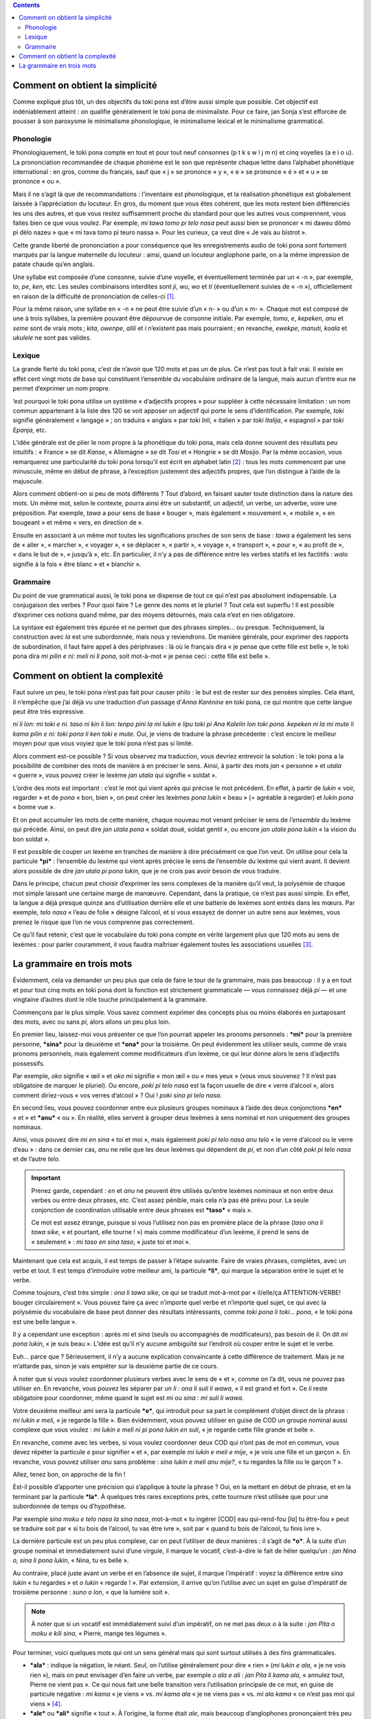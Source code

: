 .. contents::

Comment on obtient la simplicité
================================

Comme expliqué plus tôt, un des objectifs du toki pona est d’être aussi simple que possible. Cet objectif est indéniablement atteint : on qualifie généralement le toki pona de minimaliste. Pour ce faire, jan Sonja s’est efforcée de pousser à son paroxysme le minimalisme phonologique, le minimalisme lexical et le minimalisme grammatical.

Phonologie
----------

Phonologiquement, le toki pona compte en tout et pour tout neuf consonnes (p t k s w l j m n) et cinq voyelles (a e i o u). La prononciation recommandée de chaque phonème est le son que représente chaque lettre dans l’alphabet phonétique international : en gros, comme du français, sauf que « j » se prononce « y », « e » se prononce « é » et « u » se prononce « ou ».

Mais il ne s’agit là que de recommandations : l’inventaire est phonologique, et la réalisation phonétique est globalement laissée à l’appréciation du locuteur. En gros, du moment que vous êtes cohérent, que les mots restent bien différenciés les uns des autres, et que vous restez suffisamment proche du standard pour que les autres vous comprennent, vous faites bien ce que vous voulez. Par exemple, *mi tawa tomo pi telo nasa* peut aussi bien se prononcer « mi daweu dômo pi dèlo nazeu » que « mi tava tomo pi teuro nassa ». Pour les curieux, ça veut dire « Je vais au bistrot ».

Cette grande liberté de prononciation a pour conséquence que les enregistrements audio de toki pona sont fortement marqués par la langue maternelle du locuteur : ainsi, quand un locuteur anglophone parle, on a la même impression de patate chaude qu’en anglais.

Une syllabe est composée d’une consonne, suivie d’une voyelle, et éventuellement terminée par un « -n », par exemple, *to*, *pe*, *ken*, etc. Les seules combinaisons interdites sont *ji*, *wu*, *wo* et *ti* (éventuellement suivies de « -n »), officiellement en raison de la difficulté de prononciation de celles-ci [#]_.

Pour la même raison, une syllabe en « -n » ne peut être suivie d’un « n- » ou d’un « m- ». Chaque mot est composé de une à trois syllabes, la première pouvant être dépourvue de consonne initiale. Par exemple, *tomo*, *e*, *kepeken*, *anu* et *seme* sont de vrais mots ; *kita*, *owenpe*, *alili* et *i* n’existent pas mais pourraient ; en revanche, *ewekpe*, *manuti*, *koala* et *ukulele* ne sont pas valides.

Lexique
-------

La grande fierté du toki pona, c’est de n’avoir que 120 mots et pas un de plus. Ce n’est pas tout à fait vrai. Il existe en effet cent vingt mots de base qui constituent l’ensemble du vocabulaire ordinaire de la langue, mais aucun d’entre eux ne permet d’exprimer un nom propre.

’est pourquoi le toki pona utilise un système « d’adjectifs propres » pour suppléer à cette nécessaire limitation : un nom commun appartenant à la liste des 120 se voit apposer un adjectif qui porte le sens d’identification. Par exemple, *toki* signifie généralement « langage » ; on traduira « anglais » par *toki Inli*, « italien » par *toki Italija*, « espagnol » par *toki Epanja*, etc.

L’idée générale est de plier le nom propre à la phonétique du toki pona, mais cela donne souvent des résultats peu intuitifs : « France » se dit *Kanse*, « Allemagne » se dit *Tosi* et « Hongrie » se dit *Mosijo*. Par la même occasion, vous remarquerez une particularité du toki pona lorsqu’il est écrit en alphabet latin [#]_ : tous les mots commencent par une minuscule, même en début de phrase, à l’exception justement des adjectifs propres, que l’on distingue à l’aide de la majuscule.

Alors comment obtient-on si peu de mots différents ? Tout d’abord, en faisant sauter toute distinction dans la nature des mots. Un même mot, selon le contexte, pourra ainsi être un substantif, un adjectif, un verbe, un adverbe, voire une préposition. Par exemple, *tawa* a pour sens de base « bouger », mais également « mouvement », « mobile », « en bougeant » et même « vers, en direction de ».

Ensuite en associant à un même mot toutes les significations proches de son sens de base : *tawa* a également les sens de « aller », « marcher », « voyager », « se déplacer », « partir », « voyage », « transport », « pour », « au profit de », « dans le but de », « jusqu’à », etc. En particulier, il n’y a pas de différence entre les verbes statifs et les factitifs : *walo* signifie à la fois « être blanc » et « blanchir ».

Grammaire
---------

Du point de vue grammatical aussi, le toki pona se dispense de tout ce qui n’est pas absolument indispensable. La conjugaison des verbes ? Pour quoi faire ? Le genre des noms et le pluriel ? Tout cela est superflu ! Il est possible d’exprimer ces notions quand même, par des moyens détournés, mais cela n’est en rien obligatoire.

La syntaxe est également très épurée et ne permet que des phrases simples… ou presque. Techniquement, la construction avec *la* est une subordonnée, mais nous y reviendrons. De manière générale, pour exprimer des rapports de subordination, il faut faire appel à des périphrases : là où le français dira « je pense que cette fille est belle », le toki pona dira *mi pilin e ni: meli ni li pona*, soit mot-à-mot « je pense ceci : cette fille est belle ».

Comment on obtient la complexité
================================

.. question::

    Tout cela est bien beau, mais ce n’est pas avec ça que je vais pouvoir causer philo…

Faut suivre un peu, le toki pona n’est pas fait pour causer philo : le but est de rester sur des pensées simples. Cela étant, il n’empêche que j’ai déjà vu une traduction d’un passage d’*Anna Karénine* en toki pona, ce qui montre que cette langue peut être très expressive.

*ni li lon: mi toki e ni. taso ni kin li lon: tenpo pini la mi lukin e lipu toki pi Ana Kalelin lon toki pona. kepeken ni la mi mute li kama pilin e ni: toki pona li ken toki e mute.* Oui, je viens de traduire la phrase précédente : c’est encore le meilleur moyen pour que vous voyiez que le toki pona n’est pas si limité.

Alors comment est-ce possible ? Si vous observez ma traduction, vous devriez entrevoir la solution : le toki pona a la possibilité de combiner des mots de manière à en préciser le sens. Ainsi, à partir des mots *jan* « personne » et *utala* « guerre », vous pouvez créer le lexème *jan utala* qui signifie « soldat ».

L’ordre des mots est important : c’est le mot qui vient après qui précise le mot précédent. En effet, à partir de *lukin* « voir, regarder » et de *pona* « bon, bien », on peut créer les lexèmes *pona lukin* « beau » (= agréable à regarder) et *lukin pona* « bonne vue ».

Et on peut accumuler les mots de cette manière, chaque nouveau mot venant préciser le sens de *l’ensemble* du lexème qui précède. Ainsi, on peut dire *jan utala pona* « soldat doué, soldat gentil », ou encore *jan utala pona lukin* « la vision du bon soldat ».

.. question::

    *Damned* ! Et moi qui voulais dire « le beau soldat » !

Il est possible de couper un lexème en tranches de manière à dire précisément ce que l’on veut. On utilise pour cela la particule ***pi*** : l’ensemble du lexème qui vient après précise le sens de l’ensemble du lexème qui vient avant. Il devient alors possible de dire *jan utala pi pona lukin*, que je ne crois pas avoir besoin de vous traduire.

Dans le principe, chacun peut choisir d’exprimer les sens complexes de la manière qu’il veut, la polysémie de chaque mot simple laissant une certaine marge de manœuvre. Cependant, dans la pratique, ce n’est pas aussi simple. En effet, la langue a déjà presque quinze ans d’utilisation derrière elle et une batterie de lexèmes sont entrés dans les mœurs. Par exemple, *telo nasa* « l’eau de folie » désigne l’alcool, et si vous essayez de donner un autre sens aux lexèmes, vous prenez le risque que l’on ne vous comprenne pas correctement.

Ce qu’il faut retenir, c’est que le vocabulaire du toki pona compte en vérité largement plus que 120 mots au sens de lexèmes : pour parler couramment, il vous faudra maîtriser également toutes les associations usuelles [#]_.

La grammaire en trois mots
==========================

Évidemment, cela va demander un peu plus que cela de faire le tour de la grammaire, mais pas beaucoup : il y a en tout et pour tout cinq mots en toki pona dont la fonction est strictement grammaticale — vous connaissez déjà *pi* — et une vingtaine d’autres dont le rôle touche principalement à la grammaire.

Commençons par le plus simple. Vous savez comment exprimer des concepts plus ou moins élaborés en juxtaposant des mots, avec ou sans *pi*, alors allons un peu plus loin.

En premier lieu, laissez-moi vous présenter ce que l’on pourrait appeler les pronoms personnels : ***mi*** pour la première personne, ***sina*** pour la deuxième et ***ona*** pour la troisième. On peut évidemment les utiliser seuls, comme de vrais pronoms personnels, mais également comme modificateurs d’un lexème, ce qui leur donne alors le sens d’adjectifs possessifs.

Par exemple, *oko* signifie « œil » et *oko mi* signifie « mon œil » ou « mes yeux » (vous vous souvenez ? Il n’est pas obligatoire de marquer le pluriel). Ou encore, *poki pi telo nasa* est la façon usuelle de dire « verre d’alcool », alors comment diriez-vous « vos verres d’alcool » ? Oui ! *poki sina pi telo nasa*.

En second lieu, vous pouvez coordonner entre eux plusieurs groupes nominaux à l’aide des deux conjonctions ***en*** « et » et ***anu*** « ou ». En réalité, elles servent à grouper deux lexèmes à sens nominal et non uniquement des groupes nominaux.

Ainsi, vous pouvez dire *mi en sina* « toi et moi », mais également *poki pi telo nasa anu telo* « le verre d’alcool ou le verre d’eau » : dans ce dernier cas, *anu* ne relie que les deux lexèmes qui dépendent de *pi*, et non d’un côté *poki pi telo nasa* et de l’autre *telo*.

.. important::

    Prenez garde, cependant : *en* et *anu* ne peuvent être utilisés qu’entre lexèmes nominaux et non entre deux verbes ou entre deux phrases, etc. C’est assez pénible, mais cela n’a pas été prévu pour. La seule conjonction de coordination utilisable entre deux phrases est ***taso*** « mais ».

    Ce mot est assez étrange, puisque si vous l’utilisez non pas en première place de la phrase (*taso ona li tawa sike*, « et pourtant, elle tourne ! ») mais comme modificateur d’un lexème, il prend le sens de « seulement » : *mi taso en sina taso*, « juste toi et moi ».

Maintenant que cela est acquis, il est temps de passer à l’étape suivante. Faire de vraies phrases, complètes, avec un verbe et tout. Il est temps d’introduire votre meilleur ami, la particule ***li***, qui marque la séparation entre le sujet et le verbe.

Comme toujours, c’est très simple : *ona li tawa sike*, ce qui se traduit mot-à-mot par « il/elle/ça ATTENTION-VERBE! bouger circulairement ». Vous pouvez faire ça avec n’importe quel verbe et n’importe quel sujet, ce qui avec la polysémie du vocabulaire de base peut donner des résultats intéressants, comme *toki pona li toki… pona*, « le toki pona est une belle langue ».

Il y a cependant une exception : après *mi* et *sina* (seuls ou accompagnés de modificateurs), pas besoin de *li*. On dit *mi pona lukin*, « je suis beau ». L’idée est qu’il n’y aucune ambiguïté sur l’endroit où couper entre le sujet et le verbe.

.. question::

    Pourquoi on ne fait pas ça avec *ona*, alors ? C’est aussi un pronom personnel !

Euh… parce que ? Sérieusement, il n’y a aucune explication convaincante à cette différence de traitement. Mais je ne m’attarde pas, sinon je vais empiéter sur la deuxième partie de ce cours.

À noter que si vous voulez coordonner plusieurs verbes avec le sens de « et », comme on l’a dit, vous ne pouvez pas utiliser *en*. En revanche, vous pouvez les séparer par un *li* : *ona li suli li wawa*, « il est grand et fort ». Ce *li* reste obligatoire pour coordonner, même quand le sujet est *mi* ou *sina* : *mi suli li wawa*.

Votre deuxième meilleur ami sera la particule ***e***, qui introduit pour sa part le complément d’objet direct de la phrase : *mi lukin e meli*, « je regarde la fille ». Bien évidemment, vous pouvez utiliser en guise de COD un groupe nominal aussi complexe que vous voulez : *mi lukin e meli ni pi pona lukin en suli*, « je regarde cette fille grande et belle ».

En revanche, comme avec les verbes, si vous voulez coordonner deux COD qui n’ont pas de mot en commun, vous devez répéter la particule *e* pour signifier « et », par exemple *mi lukin e meli e mije*, « je vois une fille et un garçon ». En revanche, vous pouvez utiliser *anu* sans problème : *sina lukin e meli anu mije?*, « tu regardes la fille ou le garçon ? ».

Allez, tenez bon, on approche de la fin !

Est-il possible d’apporter une précision qui s’applique à toute la phrase ? Oui, en la mettant en début de phrase, et en la terminant par la particule ***la***. À quelques très rares exceptions près, cette tournure n’est utilisée que pour une subordonnée de temps ou d’hypothèse.

Par exemple *sina moku e telo nasa la sina nasa*, mot-à-mot « tu ingérer [COD] eau qui-rend-fou [*la*] tu être-fou » peut se traduire soit par « si tu bois de l’alcool, tu vas être ivre », soit par « quand tu bois de l’alcool, tu finis ivre ».

La dernière particule est un peu plus complexe, car on peut l’utiliser de deux manières : il s’agit de ***o***. À la suite d’un groupe nominal et immédiatement suivi d’une virgule, il marque le vocatif, c’est-à-dire le fait de héler quelqu’un : *jan Nina o, sina li pona lukin*, « Nina, tu es belle ».

Au contraire, placé juste avant un verbe et en l’absence de sujet, il marque l’impératif : voyez la différence entre *sina lukin* « tu regardes » et *o lukin* « regarde ! ». Par extension, il arrive qu’on l’utilise avec un sujet en guise d’impératif de troisième personne : *suno o lon*, « que la lumière soit ».

.. note::

    À noter que si un vocatif est immédiatement suivi d’un impératif, on ne met pas deux *o* à la suite : *jan Pita o moku e kili sina*, « Pierre, mange tes légumes ».

Pour terminer, voici quelques mots qui ont un sens général mais qui sont surtout utilisés à des fins grammaticales.

- ***ala*** : indique la négation, le néant. Seul, on l’utilise généralement pour dire « rien » (*mi lukin e ala*, « je ne vois rien »), mais on peut envisager d’en faire un verbe, par exemple *o ala e ali : jan Pita li kama ala*, « annulez tout, Pierre ne vient pas ». Ce qui nous fait une belle transition vers l’utilisation principale de ce mot, en guise de particule négative : *mi kama* « je viens » vs. *mi kama ala* « je ne viens pas » vs. *mi ala kama* « ce n’est pas moi qui viens » [#]_.
- ***ale*** ou ***ali*** signifie « tout ». À l’origine, la forme était *ale*, mais beaucoup d’anglophones prononçaient très peu les *-a* finaux, ce qui créait une confusion entre *ala* et *ale*, ce qui est regrettable, vous en conviendrez. Il est donc recommandé d’utiliser plutôt la forme *ali*. Le mantra du toki pona est *ali li pona*, « tout va bien ». Vous pouvez bien sûr vous en servir comme modificateur, comme dans *meli ali ala li pona lukin*, « toutes les filles ne sont pas belles ».
- ***ante*** signifie « autre », et peut bien sûr aussi être utilisé comme adverbe, au sens de « autrement » : *jan Inli en jan Kanse li toki ante*, « les Anglais et les Français parlent différemment / ne parlent pas la même langue ».
- ***kin*** signifie « aussi, également, encore, vraiment ». Par exemple, *mi kin lukin e ona*, « je la vois aussi », « je la vois, en effet ». Ou encore *mi kin moku*, « je suis encore en train de manger ».
- ***mute*** a le sens principal de « beaucoup, multitude, multiplier », mais il sert également à marquer explicitement le pluriel : *jan Roma mute li nasa*, « ils sont fous les Romains ». Il est surtout utilisé avec les pronoms personnels.
- ***ni*** est un démonstratif. Il n’y en a qu’un, donc aucune différence entre « ceci » et « cela ». On l’utilise très souvent, et à toutes les sauces : *o lukin e meli ni*, « regarde cette fille », *kili ni ali li suli*, « tous ces légumes sont grands », ou encore *ni li mi*, « c’est à moi / c’est le mien ».
- ***seme***, *last but not least*, est un interrogatif large. Il sert à poser toutes les questions auxquelles on ne peut pas répondre juste « oui » ou « non », et s’applique au lexème qu’il complète. Par exemple, *sina moku e kili seme?*, « quel légume manges-tu ? », ou bien *meli ni seme li suli?*, « laquelle de ces filles est grande ? ».

----------

.. [#] Autant cela est relativement vrai pour les trois premières, autant la dernière (*ti*) est plus surprenante. Dans les adjectifs propres (cf. plus bas), la syllabe *ti* est tokiponisée en *si*, ce qui me laisse à penser que jan Sonja s’est laissé influencer par le français du Québec, où /ti/ est presque systématiquement prononcé /tsi/ : au Canada, il doit être en effet assez difficile de prononcer /ti/.

.. [#] Le toki pona s’écrit ordinairement en alphabet latin, mais un certain nombre d’adaptations à d’autres modes d’écriture ont été faites. On en retiendra deux. Tout d’abord, comme vous le remarquerez assez vite, les phrases ont tendance à être assez longues dans cette langue, ce qui peut devenir assez vite limitant sur un site comme Twitter. On peut donc écrire chaque mot sous forme d’un `kanji`__ ayant le même sens général, ce qui permet de mettre beaucoup plus de mots dans un même nombre de caractères. Ensuite, un certain Jonathan Gabel a inventé un système complexe de représentation de la langue qui permet de faire ressembler le toki pona à des hiéroglyphes maya. Allez y `jeter un œil`__, ça vaut le détour !

.. __: https://fr.wikipedia.org/wiki/Kanji
.. __: http://www.jonathangabel.com/archive/2012/projects_t47.html

.. [#] Vous pourrez trouver un certain nombre de ces lexèmes dans `ce lexique`__.

.. __: https://web.archive.org/web/20150426172707/http://rowa.giso.de/languages/toki-pona/english/latex/Thematic_Vocabulary.html

.. [#] À noter une structure peu intuitive pour nous Européens : pour poser une question à laquelle on ne peut répondre que par « oui » ou par « non », on répète deux fois le verbe, avec *ala* entre les deux. Par exemple, *sina lukin ala lukin e ona?*, « tu la vois ? ». Pour votre culture, cette construction est directement empruntée au chinois.
